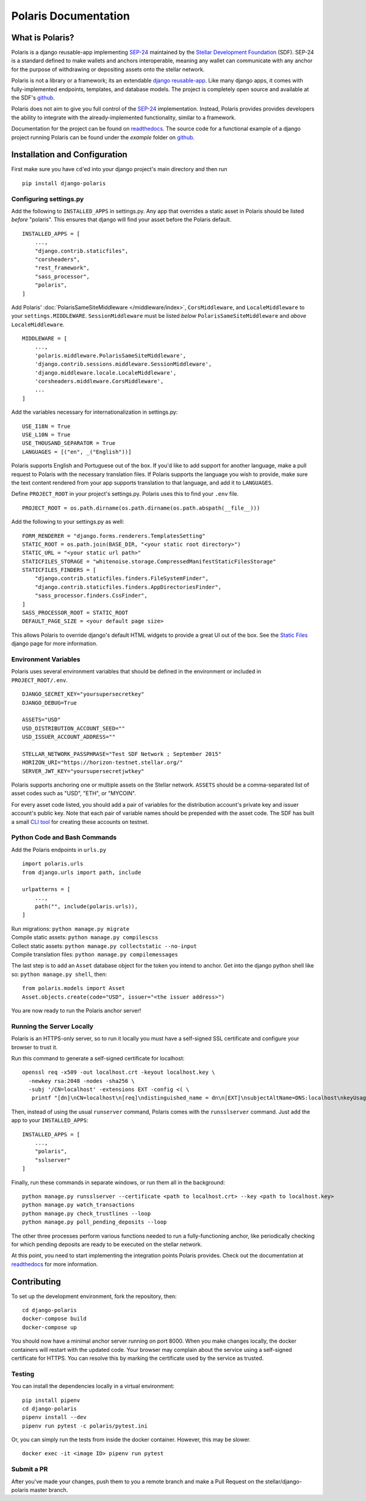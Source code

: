 =====================
Polaris Documentation
=====================

What is Polaris?
================

.. _SEP-24: https://github.com/stellar/stellar-protocol/blob/master/ecosystem/sep-0024.md
.. _Stellar Development Foundation: https://www.stellar.org/
.. _SDF: https://www.stellar.org/foundation
.. _github: https://github.com/stellar/django-polaris
.. _django reusable-app: https://docs.djangoproject.com/en/3.0/intro/reusable-apps/
.. _readthedocs: https://django-polaris.readthedocs.io/en/stable/

Polaris is a django reusable-app implementing SEP-24_ maintained by the
`Stellar Development Foundation`_ (SDF). SEP-24 is a standard defined to make
wallets and anchors interoperable, meaning any wallet can communicate with any
anchor for the purpose of withdrawing or depositing assets onto the stellar
network.

Polaris is not a library or a framework; its an extendable `django
reusable-app`_.  Like many django apps, it comes with fully-implemented
endpoints, templates, and database models. The project is completely open
source and available at the SDF's github_.

Polaris does not aim to give you full control of the SEP-24_ implementation.
Instead, Polaris provides provides developers the ability to integrate with the
already-implemented functionality, similar to a framework.

Documentation for the project can be found on readthedocs_. The source code for
a functional example of a django project running Polaris can be found under the
`example` folder on github_.

Installation and Configuration
==============================

.. _CLI tool: https://github.com/msfeldstein/create-stellar-token
.. _Static Files: https://docs.djangoproject.com/en/2.2/howto/static-files/

First make sure you have ``cd``'ed into your django project's main directory
and then run
::

    pip install django-polaris

Configuring settings.py
^^^^^^^^^^^^^^^^^^^^^^^

Add the following to ``INSTALLED_APPS`` in settings.py. Any app that overrides
a static asset in Polaris should be listed `before` "polaris". This ensures that
django will find your asset before the Polaris default.
::

    INSTALLED_APPS = [
        ...,
        "django.contrib.staticfiles",
        "corsheaders",
        "rest_framework",
        "sass_processor",
        "polaris",
    ]

Add Polaris' :doc:`PolarisSameSiteMiddleware </middleware/index>`,
``CorsMiddleware``, and ``LocaleMiddleware`` to your ``settings.MIDDLEWARE``.
``SessionMiddleware`` must be listed `below` ``PolarisSameSiteMiddleware`` and
`above` ``LocaleMiddleware``.
::

    MIDDLEWARE = [
        ...,
        'polaris.middleware.PolarisSameSiteMiddleware',
        'django.contrib.sessions.middleware.SessionMiddleware',
        'django.middleware.locale.LocaleMiddleware',
        'corsheaders.middleware.CorsMiddleware',
        ...
    ]

Add the variables necessary for internationalization in settings.py:
::

    USE_I18N = True
    USE_L10N = True
    USE_THOUSAND_SEPARATOR = True
    LANGUAGES = [("en", _("English"))]

Polaris supports English and Portuguese out of the box. If you'd like to add
support for another language, make a pull request to Polaris with the necessary
translation files. If Polaris supports the language you wish to provide, make
sure the text content rendered from your app supports translation to that language,
and add it to ``LANGUAGES``.

Define ``PROJECT_ROOT`` in your project's settings.py. Polaris uses this to
find your ``.env`` file.
::

    PROJECT_ROOT = os.path.dirname(os.path.dirname(os.path.abspath(__file__)))

Add the following to your settings.py as well:
::

    FORM_RENDERER = "django.forms.renderers.TemplatesSetting"
    STATIC_ROOT = os.path.join(BASE_DIR, "<your static root directory>")
    STATIC_URL = "<your static url path>"
    STATICFILES_STORAGE = "whitenoise.storage.CompressedManifestStaticFilesStorage"
    STATICFILES_FINDERS = [
        "django.contrib.staticfiles.finders.FileSystemFinder",
        "django.contrib.staticfiles.finders.AppDirectoriesFinder",
        "sass_processor.finders.CssFinder",
    ]
    SASS_PROCESSOR_ROOT = STATIC_ROOT
    DEFAULT_PAGE_SIZE = <your default page size>

This allows Polaris to override django's default HTML widgets to provide
a great UI out of the box. See the `Static Files`_ django page for more
information.

Environment Variables
^^^^^^^^^^^^^^^^^^^^^

Polaris uses several environment variables that should be defined in the
environment or included in ``PROJECT_ROOT/.env``.
::

    DJANGO_SECRET_KEY="yoursupersecretkey"
    DJANGO_DEBUG=True

    ASSETS="USD"
    USD_DISTRIBUTION_ACCOUNT_SEED=""
    USD_ISSUER_ACCOUNT_ADDRESS=""

    STELLAR_NETWORK_PASSPHRASE="Test SDF Network ; September 2015"
    HORIZON_URI="https://horizon-testnet.stellar.org/"
    SERVER_JWT_KEY="yoursupersecretjwtkey"

Polaris supports anchoring one or multiple assets on the Stellar network. ``ASSETS``
should be a comma-separated list of asset codes such as "USD", "ETH", or "MYCOIN".

For every asset code listed, you should add a pair of variables for the distribution
account's private key and issuer account's public key. Note that each pair of variable
names should be prepended with the asset code. The SDF has built a small `CLI tool`_
for creating these accounts on testnet.

Python Code and Bash Commands
^^^^^^^^^^^^^^^^^^^^^^^^^^^^^

Add the Polaris endpoints in ``urls.py``
::

    import polaris.urls
    from django.urls import path, include

    urlpatterns = [
        ...,
        path("", include(polaris.urls)),
    ]

| Run migrations: ``python manage.py migrate``
| Compile static assets: ``python manage.py compilescss``
| Collect static assets: ``python manage.py collectstatic --no-input``
| Compile translation files: ``python manage.py compilemessages``

The last step is to add an ``Asset`` database object for the token you
intend to anchor. Get into the django python shell like so:
``python manage.py shell``, then:
::

    from polaris.models import Asset
    Asset.objects.create(code="USD", issuer="<the issuer address>")

You are now ready to run the Polaris anchor server!

Running the Server Locally
^^^^^^^^^^^^^^^^^^^^^^^^^^
Polaris is an HTTPS-only server, so to run it locally you must have a
self-signed SSL certificate and configure your browser to trust it.

Run this command to generate a self-signed certificate for localhost:
::

    openssl req -x509 -out localhost.crt -keyout localhost.key \
      -newkey rsa:2048 -nodes -sha256 \
      -subj '/CN=localhost' -extensions EXT -config <( \
       printf "[dn]\nCN=localhost\n[req]\ndistinguished_name = dn\n[EXT]\nsubjectAltName=DNS:localhost\nkeyUsage=digitalSignature\nextendedKeyUsage=serverAuth")

Then, instead of using the usual ``runserver`` command, Polaris comes with the
``runsslserver`` command. Just add the app to your ``INSTALLED_APPS``:
::

    INSTALLED_APPS = [
        ...,
        "polaris",
        "sslserver"
    ]

Finally, run these commands in separate windows, or run them all in the background:
::

    python manage.py runsslserver --certificate <path to localhost.crt> --key <path to localhost.key>
    python manage.py watch_transactions
    python manage.py check_trustlines --loop
    python manage.py poll_pending_deposits --loop

The other three processes perform various functions needed to run a
fully-functioning anchor, like periodically checking for which pending
deposits are ready to be executed on the stellar network.

At this point, you need to start implementing the integration points Polaris
provides. Check out the documentation at readthedocs_ for more information.

Contributing
============
To set up the development environment, fork the repository, then:
::

    cd django-polaris
    docker-compose build
    docker-compose up

You should now have a minimal anchor server running on port 8000.
When you make changes locally, the docker containers will restart with the updated code.
Your browser may complain about the service using a self-signed certificate for HTTPS.
You can resolve this by marking the certificate used by the service as trusted.

Testing
^^^^^^^
You can install the dependencies locally in a virtual environment:
::

    pip install pipenv
    cd django-polaris
    pipenv install --dev
    pipenv run pytest -c polaris/pytest.ini

Or, you can simply run the tests from inside the docker container. However,
this may be slower.
::

    docker exec -it <image ID> pipenv run pytest

Submit a PR
^^^^^^^^^^^
After you've made your changes, push them to you a remote branch
and make a Pull Request on the stellar/django-polaris master branch.


